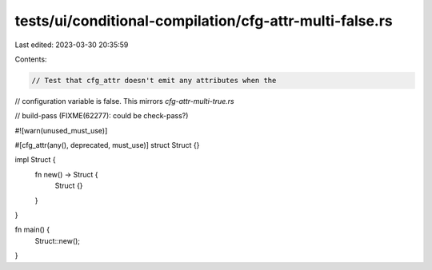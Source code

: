 tests/ui/conditional-compilation/cfg-attr-multi-false.rs
========================================================

Last edited: 2023-03-30 20:35:59

Contents:

.. code-block:: rs

    // Test that cfg_attr doesn't emit any attributes when the
// configuration variable is false. This mirrors `cfg-attr-multi-true.rs`

// build-pass (FIXME(62277): could be check-pass?)

#![warn(unused_must_use)]

#[cfg_attr(any(), deprecated, must_use)]
struct Struct {}

impl Struct {
    fn new() -> Struct {
        Struct {}
    }
}

fn main() {
    Struct::new();
}


